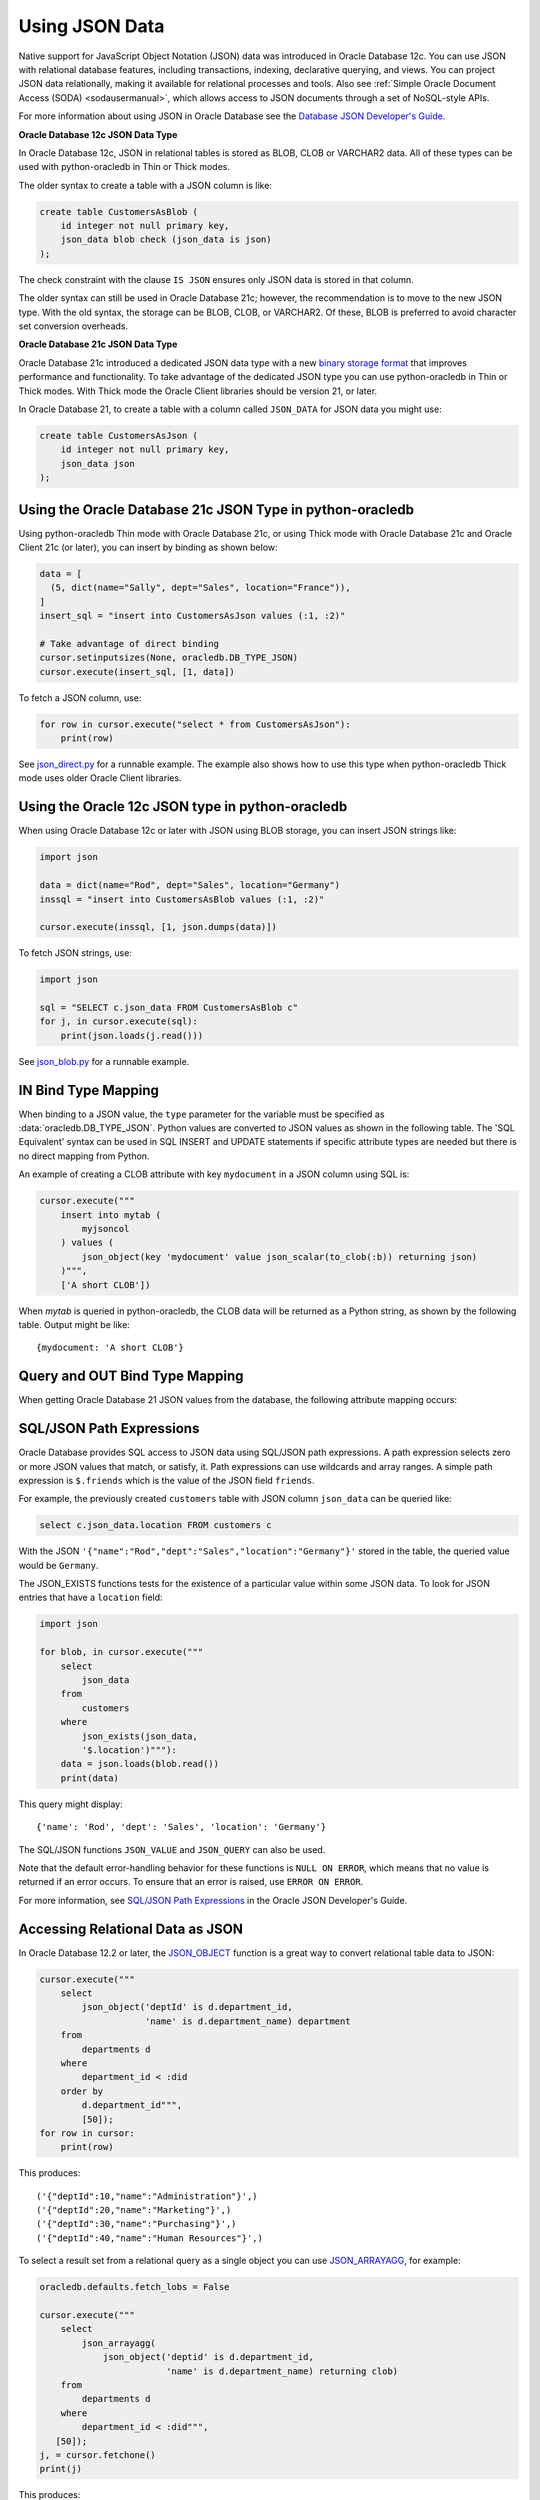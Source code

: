 .. _jsondatatype:

***************
Using JSON Data
***************

Native support for JavaScript Object Notation (JSON) data was introduced in
Oracle Database 12c.  You can use JSON with relational database features,
including transactions, indexing, declarative querying, and views.  You can
project JSON data relationally, making it available for relational processes
and tools.  Also see :ref:`Simple Oracle Document Access (SODA) <sodausermanual>`,
which allows access to JSON documents through a set of NoSQL-style APIs.

For more information about using JSON in Oracle Database see the `Database JSON
Developer's Guide
<https://www.oracle.com/pls/topic/lookup?ctx=dblatest&id=ADJSN>`__.

**Oracle Database 12c JSON Data Type**

In Oracle Database 12c, JSON in relational tables is stored as BLOB, CLOB or
VARCHAR2 data.  All of these types can be used with python-oracledb in Thin or
Thick modes.

The older syntax to create a table with a JSON column is like:

.. code-block:: sql

    create table CustomersAsBlob (
        id integer not null primary key,
        json_data blob check (json_data is json)
    );

The check constraint with the clause ``IS JSON`` ensures only JSON data is
stored in that column.

The older syntax can still be used in Oracle Database 21c; however, the
recommendation is to move to the new JSON type.  With the old syntax, the
storage can be BLOB, CLOB, or VARCHAR2.  Of these, BLOB is preferred to avoid
character set conversion overheads.

**Oracle Database 21c JSON Data Type**

Oracle Database 21c introduced a dedicated JSON data type with a new `binary
storage format <https://blogs.oracle.com/jsondb/osonformat>`__ that improves
performance and functionality.  To take advantage of the dedicated JSON type
you can use python-oracledb in Thin or Thick modes.  With Thick mode the Oracle
Client libraries should be version 21, or later.

In Oracle Database 21, to create a table with a column called ``JSON_DATA`` for
JSON data you might use:

.. code-block:: sql

    create table CustomersAsJson (
        id integer not null primary key,
        json_data json
    );


Using the Oracle Database 21c JSON Type in python-oracledb
==========================================================

Using python-oracledb Thin mode with Oracle Database 21c, or using Thick mode
with Oracle Database 21c and Oracle Client 21c (or later), you can insert by
binding as shown below:

.. code-block:: python

    data = [
      (5, dict(name="Sally", dept="Sales", location="France")),
    ]
    insert_sql = "insert into CustomersAsJson values (:1, :2)"

    # Take advantage of direct binding
    cursor.setinputsizes(None, oracledb.DB_TYPE_JSON)
    cursor.execute(insert_sql, [1, data])

To fetch a JSON column, use:

.. code-block:: python

    for row in cursor.execute("select * from CustomersAsJson"):
        print(row)

See `json_direct.py
<https://github.com/oracle/python-oracledb/tree/main/samplesjson_direct.py>`__
for a runnable example.  The example also shows how to use this type when
python-oracledb Thick mode uses older Oracle Client libraries.

Using the Oracle 12c JSON type in python-oracledb
=================================================

When using Oracle Database 12c or later with JSON using BLOB storage, you can
insert JSON strings like:

.. code-block:: python

    import json

    data = dict(name="Rod", dept="Sales", location="Germany")
    inssql = "insert into CustomersAsBlob values (:1, :2)"

    cursor.execute(inssql, [1, json.dumps(data)])

To fetch JSON strings, use:

.. code-block:: python

    import json

    sql = "SELECT c.json_data FROM CustomersAsBlob c"
    for j, in cursor.execute(sql):
        print(json.loads(j.read()))

See `json_blob.py
<https://github.com/oracle/python-oracledb/tree/main/samplesjson_blob.py>`__
for a runnable example.

IN Bind Type Mapping
====================

When binding to a JSON value, the ``type`` parameter for the variable must be
specified as :data:`oracledb.DB_TYPE_JSON`. Python values are converted to
JSON values as shown in the following table.  The 'SQL Equivalent' syntax can
be used in SQL INSERT and UPDATE statements if specific attribute types are
needed but there is no direct mapping from Python.

.. list-table-with-summary::
    :header-rows: 1
    :class: wy-table-responsive
    :widths: 1 1 1
    :summary: The first column is the Python Type or Value. The second column is the equivalent JSON Attribute Type or Value. The third column is the SQL Equivalent syntax.
    :align: left

    * - Python Type or Value
      - JSON Attribute Type or Value
      - SQL Equivalent Example
    * - None
      - null
      - NULL
    * - True
      - true
      - n/a
    * - False
      - false
      - n/a
    * - int
      - NUMBER
      - json_scalar(1)
    * - float
      - NUMBER
      - json_scalar(1)
    * - decimal.Decimal
      - NUMBER
      - json_scalar(1)
    * - str
      - VARCHAR2
      - json_scalar('String')
    * - datetime.date
      - TIMESTAMP
      - json_scalar(to_timestamp('2020-03-10', 'YYYY-MM-DD'))
    * - datetime.datetime
      - TIMESTAMP
      - json_scalar(to_timestamp('2020-03-10', 'YYYY-MM-DD'))
    * - bytes
      - RAW
      - json_scalar(utl_raw.cast_to_raw('A raw value'))
    * - list
      - Array
      - json_array(1, 2, 3 returning json)
    * - dict
      - Object
      - json_object(key 'Fred' value json_scalar(5), key 'George' value json_scalar('A string') returning json)
    * - n/a
      - CLOB
      - json_scalar(to_clob('A short CLOB'))
    * - n/a
      - BLOB
      - json_scalar(to_blob(utl_raw.cast_to_raw('A short BLOB')))
    * - n/a
      - DATE
      - json_scalar(to_date('2020-03-10', 'YYYY-MM-DD'))
    * - n/a
      - INTERVAL YEAR TO MONTH
      - json_scalar(to_yminterval('+5-9'))
    * - n/a
      - INTERVAL DAY TO SECOND
      - json_scalar(to_dsinterval('P25DT8H25M'))
    * - n/a
      - BINARY_DOUBLE
      - json_scalar(to_binary_double(25))
    * - n/a
      - BINARY_FLOAT
      - json_scalar(to_binary_float(15.5))

An example of creating a CLOB attribute with key ``mydocument`` in a JSON column
using SQL is:

.. code-block:: python

    cursor.execute("""
        insert into mytab (
            myjsoncol
        ) values (
            json_object(key 'mydocument' value json_scalar(to_clob(:b)) returning json)
        )""",
        ['A short CLOB'])

When `mytab` is queried in python-oracledb, the CLOB data will be returned as a
Python string, as shown by the following table.  Output might be like::

    {mydocument: 'A short CLOB'}

Query and OUT Bind Type Mapping
===============================

When getting Oracle Database 21 JSON values from the database, the following
attribute mapping occurs:

.. list-table-with-summary::
    :header-rows: 1
    :class: wy-table-responsive
    :widths: 1 1
    :align: left
    :summary: The first column is the Database JSON Attribute Type or Value. The second column is the corresponding Python Type or Value mapped.


    * - Database JSON Attribute Type or Value
      - Python Type or Value
    * - null
      - None
    * - false
      - False
    * - true
      - True
    * - NUMBER
      - decimal.Decimal
    * - VARCHAR2
      - str
    * - RAW
      - bytes
    * - CLOB
      - str
    * - BLOB
      - bytes
    * - DATE
      - datetime.datetime
    * - TIMESTAMP
      - datetime.datetime
    * - INTERVAL YEAR TO MONTH
      - not supported
    * - INTERVAL DAY TO SECOND
      - datetime.timedelta
    * - BINARY_DOUBLE
      - float
    * - BINARY_FLOAT
      - float
    * - Arrays
      - list
    * - Objects
      - dict

SQL/JSON Path Expressions
=========================

Oracle Database provides SQL access to JSON data using SQL/JSON path
expressions.  A path expression selects zero or more JSON values that match, or
satisfy, it.  Path expressions can use wildcards and array ranges.  A simple
path expression is ``$.friends`` which is the value of the JSON field
``friends``.

For example, the previously created ``customers`` table with JSON column
``json_data`` can be queried like:

.. code-block:: sql

    select c.json_data.location FROM customers c

With the JSON ``'{"name":"Rod","dept":"Sales","location":"Germany"}'`` stored
in the table, the queried value would be ``Germany``.

The JSON_EXISTS functions tests for the existence of a particular value within
some JSON data.  To look for JSON entries that have a ``location`` field:

.. code-block:: python

    import json

    for blob, in cursor.execute("""
        select
            json_data
        from
            customers
        where
            json_exists(json_data,
            '$.location')"""):
        data = json.loads(blob.read())
        print(data)

This query might display::

    {'name': 'Rod', 'dept': 'Sales', 'location': 'Germany'}

The SQL/JSON functions ``JSON_VALUE`` and ``JSON_QUERY`` can also be used.

Note that the default error-handling behavior for these functions is
``NULL ON ERROR``, which means that no value is returned if an error occurs.
To ensure that an error is raised, use ``ERROR ON ERROR``.

For more information, see `SQL/JSON Path Expressions
<https://www.oracle.com/pls/topic/lookup?ctx=dblatest&
id=GUID-2DC05D71-3D62-4A14-855F-76E054032494>`__
in the Oracle JSON Developer's Guide.

Accessing Relational Data as JSON
=================================

In Oracle Database 12.2 or later, the `JSON_OBJECT
<https://www.oracle.com/pls/topic/lookup?ctx=dblatest&id=GUID-1EF347AE-7FDA-4B41-AFE0-DD5A49E8B370>`__
function is a great way to convert relational table data to JSON:

.. code-block:: python

    cursor.execute("""
        select
            json_object('deptId' is d.department_id,
                        'name' is d.department_name) department
        from
            departments d
        where
            department_id < :did
        order by
            d.department_id""",
            [50]);
    for row in cursor:
        print(row)

This produces::

    ('{"deptId":10,"name":"Administration"}',)
    ('{"deptId":20,"name":"Marketing"}',)
    ('{"deptId":30,"name":"Purchasing"}',)
    ('{"deptId":40,"name":"Human Resources"}',)

To select a result set from a relational query as a single object you can use
`JSON_ARRAYAGG
<https://www.oracle.com/pls/topic/lookup?ctx=dblatest&id=GUID-6D56077D-78DE-4CC0-9498-225DDC42E054>`__,
for example:

.. code-block:: python

    oracledb.defaults.fetch_lobs = False

    cursor.execute("""
        select
            json_arrayagg(
                json_object('deptid' is d.department_id,
                            'name' is d.department_name) returning clob)
        from
            departments d
        where
            department_id < :did""",
       [50]);
    j, = cursor.fetchone()
    print(j)


This produces::

    [{"deptid":10,"name":"Administration"},{"deptid":20,"name":"Marketing"},{"deptid":30,"name":"Purchasing"},{"deptid":40,"name":"Human Resources"}]
